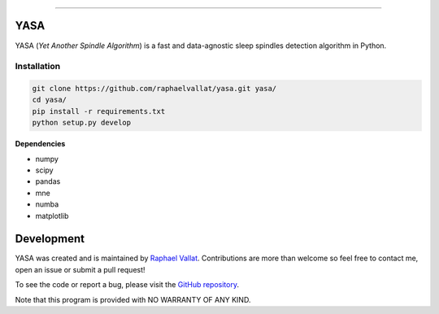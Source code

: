 .. -*- mode: rst -*-

.. image:: https://img.shields.io/github/license/raphaelvallat/yasa.svg
  :target: https://github.com/raphaelvallat/yasa/blob/master/LICENSE

.. image:: https://travis-ci.org/raphaelvallat/yasa.svg?branch=master
    :target: https://travis-ci.org/raphaelvallat/yasa

----------------

YASA
====

YASA (*Yet Another Spindle Algorithm*) is a fast and data-agnostic sleep spindles detection algorithm in Python.

Installation
~~~~~~~~~~~~

.. code-block:: shell

  git clone https://github.com/raphaelvallat/yasa.git yasa/
  cd yasa/
  pip install -r requirements.txt
  python setup.py develop

**Dependencies**

- numpy
- scipy
- pandas
- mne
- numba
- matplotlib

Development
===========

YASA was created and is maintained by `Raphael Vallat <https://raphaelvallat.com>`_. Contributions are more than welcome so feel free to contact me, open an issue or submit a pull request!

To see the code or report a bug, please visit the `GitHub repository <https://github.com/raphaelvallat/yasa>`_.

Note that this program is provided with NO WARRANTY OF ANY KIND.
